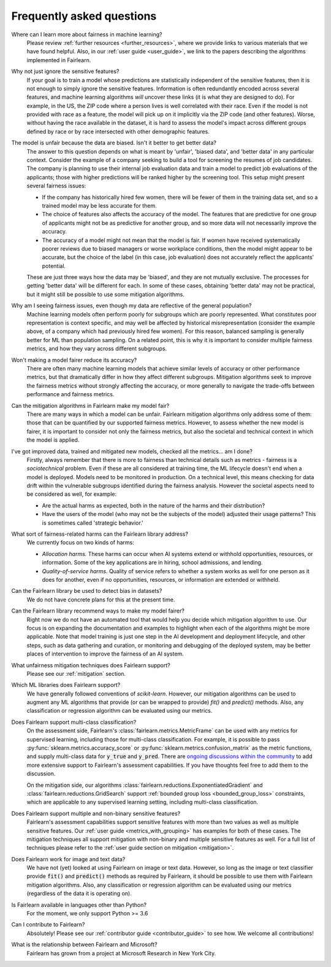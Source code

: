 .. _faq:

Frequently asked questions
==========================

Where can I learn more about fairness in machine learning?
    Please review :ref:`further resources <further_resources>`,
    where we provide links to various materials that we have found helpful.
    Also, in our :ref:`user guide <user_guide>`, we link to the papers describing
    the algorithms implemented in Fairlearn.

Why not just ignore the sensitive features?
    If your goal is to train a model whose predictions are statistically
    independent of the sensitive features, then it is not enough to simply
    ignore the sensitive features.
    Information is often redundantly encoded across several features, and
    machine learning algorithms *will* uncover these links (it is what they
    are designed to do).
    For example, in the US, the ZIP code where a person lives is well
    correlated with their race.
    Even if the model is not provided with race as a feature, the model will
    pick up on it implicitly via the ZIP code (and other features).
    Worse, without having the race available in the dataset, it is hard to
    assess the  model's impact across different groups defined by race or by
    race intersected with other demographic features.
    
The model is unfair because the data are biased. Isn't it better to get better data?
    The answer to this question depends on what is meant by 'unfair',
    'biased data', and 'better data' in any particular context.
    Consider the example of a company seeking to build a tool for screening
    the resumes of job candidates.
    The company is planning to use their internal job evaluation data and
    train a model to predict job evaluations of the applicants; those with
    higher predictions will be ranked higher by the screening tool.
    This setup might present several fairness issues:

    - If the company has historically hired few women, there will be fewer of
      them in the training data set, and so a trained model may be less
      accurate for them.
    - The choice of features also affects the accuracy of the model.
      The features that are predictive for one group of applicants might not
      be as predictive for another group, and so more data will not
      necessarily improve the accuracy.
    - The accuracy of a model might not mean that the model is fair.
      If women have received systematically poorer reviews due to biased
      managers or worse workplace conditions, then the model might appear to
      be accurate, but the choice of the label (in this case, job evaluation)
      does not accurately reflect the applicants' potential.

    These are just three ways how the data may be 'biased', and they are not
    mutually exclusive. The processes for getting 'better data' will be
    different for each. In some of these cases, obtaining 'better data' may
    not be practical, but it might still be possible to use some mitigation
    algorithms.

Why am I seeing fairness issues, even though my data are reflective of the general population?
    Machine learning models often perform poorly for subgroups which are
    poorly  represented.
    What constitutes poor representation is context specific, and may well be
    affected by historical misrepresentation (consider the example above, of a
    company which had previously hired few women).
    For this reason, balanced sampling is generally better for ML than
    population sampling.
    On a related point, this is why it is important to consider multiple
    fairness metrics, and how they vary across different subgroups.

Won't making a model fairer reduce its accuracy?
    There are often many machine learning models that achieve similar levels
    of accuracy or other performance metrics, but that dramatically differ in
    how they affect different subgroups.
    Mitigation algorithms seek to improve the fairness metrics without
    strongly affecting the accuracy, or more generally to navigate the
    trade-offs between performance and fairness metrics.

Can the mitigation algorithms in Fairlearn make my model fair?
    There are many ways in which a model can be unfair. Fairlearn mitigation
    algorithms only address some of them: those that can be quantified by our
    supported fairness metrics.
    However, to assess whether the new model is fairer, it is important to
    consider not only the fairness metrics, but also the societal and
    technical context in which the model is applied.

I've got improved data, trained and mitigated new models, checked all the metrics... am I done?
    Firstly, always remember that there is more to fairness than technical
    details such as metrics - fairness is a *sociotechnical* problem.
    Even if these are all considered at training time, the ML lifecycle
    doesn't end when a model is deployed.
    Models need to be monitored in production.
    On a technical level, this means checking for data drift within the
    vulnerable subgroups identified during the fairness analysis.
    However the societal aspects need to be considered as well, for example:
    
    - Are the actual harms as expected, both in the nature of the harms and
      their distribution?
    - Have the users of the model (who may not be the subjects of the model)
      adjusted their usage patterns? This is sometimes called 'strategic
      behavior.'
    
What sort of fairness-related harms can the Fairlearn library address?
    We currently focus on two kinds of harms:

    - *Allocation harms.* 
      These harms can occur when AI systems extend or withhold opportunities,
      resources, or information. Some of the key applications are in hiring,
      school admissions, and lending.
    - *Quality-of-service harms.* Quality of service refers to whether a
      system works as well for one person as it does for another, even if no
      opportunities, resources, or information are extended or withheld.

Can the Fairlearn library be used to detect bias in datasets?
    We do not have concrete plans for this at the present time.

Can the Fairlearn library recommend ways to make my model fairer?
    Right now we do not have an automated tool that would help you decide
    which mitigation algorithm to use. Our focus is on expanding the
    documentation and examples to highlight when each of the algorithms might
    be more applicable.
    Note that model training is just one step in the AI development and
    deployment lifecycle, and other steps, such as data gathering and
    curation, or monitoring and debugging of the deployed system, may be
    better places of intervention to improve the fairness of an AI system.

What unfairness mitigation techniques does Fairlearn support?
    Please see our :ref:`mitigation` section.

Which ML libraries does Fairlearn support?
    We have generally followed conventions of `scikit-learn`.
    However, our mitigation algorithms can be used to augment
    any ML algorithms that provide (or can be wrapped to provide) `fit()` and
    `predict()` methods. Also, any classification or regression
    algorithm can be evaluated using our metrics.

Does Fairlearn support multi-class classification?
    On the assessment side, Fairlearn's :class:`fairlearn.metrics.MetricFrame`
    can be used with any metrics for supervised learning, including those for
    multi-class classification.
    For example, it is possible to pass
    :py:func:`sklearn.metrics.accuracy_score` or
    :py:func:`sklearn.metrics.confusion_matrix` as the metric functions, and
    supply multi-class data for :code:`y_true` and :code:`y_pred`.
    There are
    `ongoing discussions within the community <https://github.com/fairlearn/fairlearn/issues/752>`_
    to add more extensive support to Fairlearn's assessment capabilities.
    If you have thoughts feel free to add them to the discussion.
    
    On the mitigation side, our algorithms
    :class:`fairlearn.reductions.ExponentiatedGradient` and
    :class:`fairlearn.reductions.GridSearch`
    support :ref:`bounded group loss <bounded_group_loss>` constraints, which
    are applicable to any supervised learning setting, including multi-class
    classification.

Does Fairlearn support multiple and non-binary sensitive features?
    Fairlearn's assessment capabilities support sensitive features with more
    than two values as well as multiple sensitive features.
    Our :ref:`user guide <metrics_with_grouping>` has examples for both of
    these cases.
    The mitigation techniques all support mitigation with non-binary and
    multiple sensitive features as well. For a full list of techniques
    please refer to the :ref:`user guide section on mitigation <mitigation>`.

Does Fairlearn work for image and text data?
    We have not (yet) looked at using Fairlearn on image or text data.
    However, so long as the image or text classifier provide
    :code:`fit()` and :code:`predict()` methods
    as required by Fairlearn, it should be possible to use them
    with Fairlearn mitigation algorithms. Also, any classification or
    regression algorithm can be evaluated using our metrics (regardless of the
    data it is operating on).

Is Fairlearn available in languages other than Python?
    For the moment, we only support Python >= 3.6

Can I contribute to Fairlearn?
    Absolutely! Please see our :ref:`contributor guide <contributor_guide>` to
    see how. We welcome all contributions!

What is the relationship between Fairlearn and Microsoft?
    Fairlearn has grown from a project at Microsoft Research in New York City.

